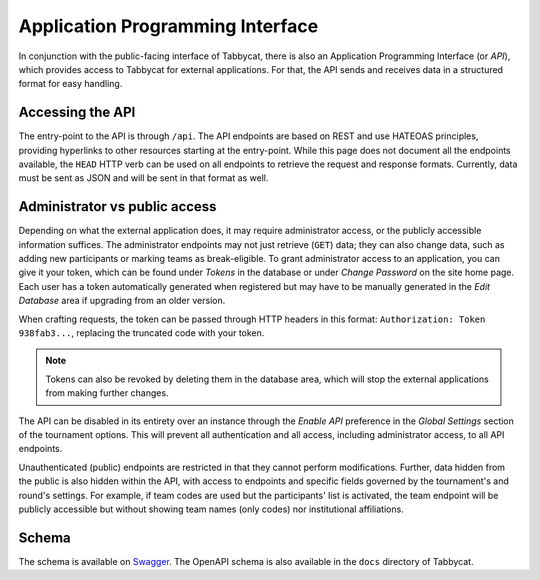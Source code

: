 .. _api:

=================================
Application Programming Interface
=================================

In conjunction with the public-facing interface of Tabbycat, there is also an Application Programming Interface (or *API*), which provides access to Tabbycat for external applications. For that, the API sends and receives data in a structured format for easy handling.

Accessing the API
======================

The entry-point to the API is through ``/api``. The API endpoints are based on REST and use HATEOAS principles, providing hyperlinks to other resources starting at the entry-point. While this page does not document all the endpoints available, the ``HEAD`` HTTP verb can be used on all endpoints to retrieve the request and response formats. Currently, data must be sent as JSON and will be sent in that format as well.

Administrator vs public access
==============================

Depending on what the external application does, it may require administrator access, or the publicly accessible information suffices. The administrator endpoints may not just retrieve (``GET``) data; they can also change data, such as adding new participants or marking teams as break-eligible. To grant administrator access to an application, you can give it your token, which can be found under *Tokens* in the database or under *Change Password* on the site home page. Each user has a token automatically generated when registered but may have to be manually generated in the *Edit Database* area if upgrading from an older version.

When crafting requests, the token can be passed through HTTP headers in this format: ``Authorization: Token 938fab3...``, replacing the truncated code with your token.

.. note:: Tokens can also be revoked by deleting them in the database area, which will stop the external applications from making further changes.

The API can be disabled in its entirety over an instance through the *Enable API* preference in the *Global Settings* section of the tournament options. This will prevent all authentication and all access, including administrator access, to all API endpoints.

Unauthenticated (public) endpoints are restricted in that they cannot perform modifications. Further, data hidden from the public is also hidden within the API, with access to endpoints and specific fields governed by the tournament's and round's settings. For example, if team codes are used but the participants' list is activated, the team endpoint will be publicly accessible but without showing team names (only codes) nor institutional affiliations.

Schema
======

The schema is available on `Swagger <https://app.swaggerhub.com/apis/tienne-B/tabbycat-api/1.0.0>`_. The OpenAPI schema is also available in the ``docs`` directory of Tabbycat.
